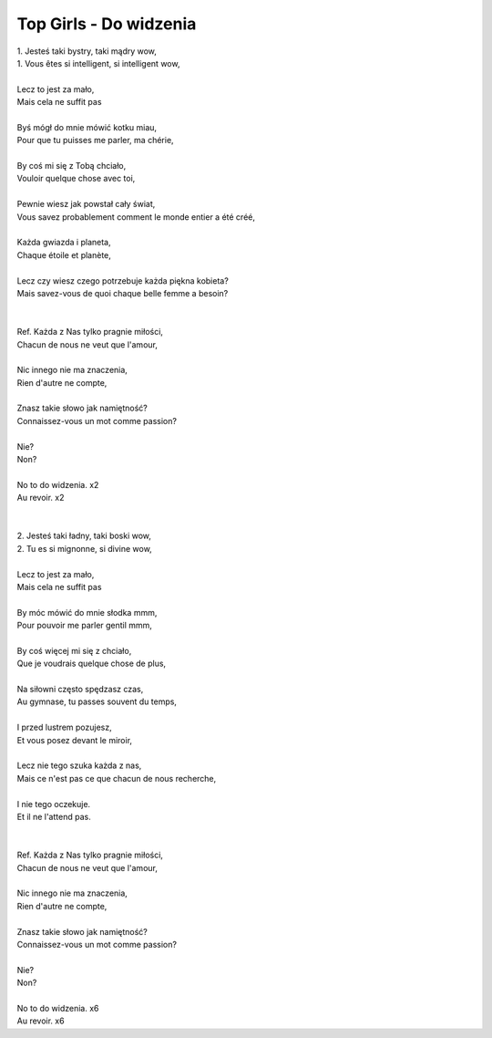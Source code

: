 Top Girls - Do widzenia
=======================

| 1. Jesteś taki bystry, taki mądry wow,               
| 1. Vous êtes si intelligent, si intelligent wow,
|
| Lecz to jest za mało,                                
| Mais cela ne suffit pas
|
| Byś mógł do mnie mówić kotku miau,                   
| Pour que tu puisses me parler, ma chérie,
|
| By coś mi się z Tobą chciało,                        
| Vouloir quelque chose avec toi,
|
| Pewnie wiesz jak powstał cały świat,                 
| Vous savez probablement comment le monde entier a été créé,
|
| Każda gwiazda i planeta,                             
| Chaque étoile et planète,
|
| Lecz czy wiesz czego potrzebuje każda piękna kobieta?
| Mais savez-vous de quoi chaque belle femme a besoin?
|                                                      
|
| Ref. Każda z Nas tylko pragnie miłości,              
| Chacun de nous ne veut que l'amour,
|
| Nic innego nie ma znaczenia,                         
| Rien d'autre ne compte,
|
| Znasz takie słowo jak namiętność?                    
| Connaissez-vous un mot comme passion?
|
| Nie?                                                 
| Non?
|
| No to do widzenia. x2                                
| Au revoir. x2
|                                                      
|
| 2. Jesteś taki ładny, taki boski wow,                
| 2. Tu es si mignonne, si divine wow,
|
| Lecz to jest za mało,                                
| Mais cela ne suffit pas
|
| By móc mówić do mnie słodka mmm,                     
| Pour pouvoir me parler gentil mmm,
|
| By coś więcej mi się z chciało,                      
| Que je voudrais quelque chose de plus,
|
| Na siłowni często spędzasz czas,                     
| Au gymnase, tu passes souvent du temps,
|
| I przed lustrem pozujesz,                            
| Et vous posez devant le miroir,
|
| Lecz nie tego szuka każda z nas,                     
| Mais ce n'est pas ce que chacun de nous recherche,
|
| I nie tego oczekuje.                                 
| Et il ne l'attend pas.
|                                                      
|
| Ref. Każda z Nas tylko pragnie miłości,              
| Chacun de nous ne veut que l'amour,
|
| Nic innego nie ma znaczenia,                         
| Rien d'autre ne compte,
|
| Znasz takie słowo jak namiętność?                    
| Connaissez-vous un mot comme passion?
|
| Nie?                                                 
| Non?
|
| No to do widzenia. x6                                
| Au revoir. x6

